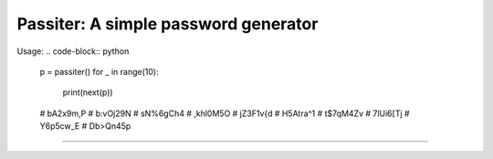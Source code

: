 Passiter: A simple password generator
=======================
Usage:
.. code-block:: python
    p = passiter()
    for _ in range(10):
        print(next(p))

    # bA2x9m,P
    # b:vOj29N
    # sN%6gCh4
    # ,khl0M5O
    # jZ3F1v{d
    # H5Atra^1
    # t$7qM4Zv
    # 7lUi6[Tj
    # Y6p5cw_E
    # Db>Qn45p
----

